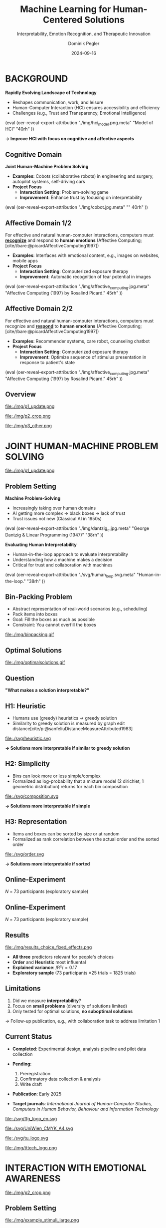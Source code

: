 :PROPERTIES:
:ID:       dae7ee8b-4424-404a-be4c-df415e5abab7
:END:
#+title: Machine Learning for Human-Centered Solutions
#+subtitle: Interpretability, Emotion Recognition, and Therapeutic Innovation
#+project: Faculty Open Presentation 2024
#+created: [2024-09-26 Thu]
#+last_modified: [2024-09-26 Thu 21:21]
#+author: Dominik Pegler
#+email: dominik.pegler@univie.ac.at
#+date: 2024-09-16
#+REVEAL_THEME: white
#+REVEAL_MARGIN: 0.1
#+REVEAL_TRANS: slide
#+REVEAL_SPEED: fast
# +reveal_slide_footer: <div>Footer</div>
#+reveal_single_file: t
#+OPTIONS: num:nil toc:nil reveal_progress:t reveal_control:t reveal_slide_number:t 
#+OPTIONS: reveal_width:1422 reveal_height:800 reveal_center:t reveal_keyboard:t reveal_overview:t
#+BIBLIOGRAPHY: /home/user/Dropbox/org/ref/ref.bib
#+cite_export: csl apa.csl
#+REVEAL_EXTRA_CSS: css/custom.css
#+REVEAL_TITLE_SLIDE:<div><h1>%t</h1><h3 style="color:#6b6b6b">%s<h3><p style="text-transform:none;color:black;font-weight:normal">%a<vvp></div>
#+MACRO: revealimg (eval (oer-reveal-export-attribution $1 $2 $3 $4 $5 $6))
#+MACRO: reveallicense (eval (oer-reveal-export-attribution $1 nil $2 $3 $4 $5 $6))

* reveal.js infos :noexport:

- https://earvingad.github.io/posts/img/orgreveal/orgreveal.html
- https://github.com/emacsmirror/org-re-reveal
- https://revealjs.com/config/
- https://ertwro.github.io/githubppt/Readmeofficial.html

on how to create reusable css classes
- https://www.gibiris.org/eo-blog/posts/2022/09/28_org-reveal-and-gridded-layouts.html

- TODO: check how to insert image licenses using templates https://oer.gitlab.io/emacs-reveal-howto/howto.html#/slide-figure-with-meta-data
- TODO: how to create simple diagrams with diagram+d3js plugins
- TODO: split bibliography if it gets too long
- TODO: find simpler way to create (css classes?) to particular slide layouts

* BACKGROUND

#+REVEAL_HTML: <div style="display: flex; flex-direction: column">
#+REVEAL_HTML: <div style="display: flex; flex-direction: row;">
#+REVEAL_HTML: <div style="width:60%">

*Rapidly Evolving Landscape of Technology*

- Reshapes communication, work, and leisure
- Human-Computer Interaction (HCI) ensures accessibility and efficiency
- Challenges (e.g., Trust and Transparency, Emotional Intelligence)

# Building reliable and understandable systems.

# Creating systems that recognize and respond to emotions.

#+REVEAL_HTML: </div>
#+REVEAL_HTML: <div style="width:40%">
{{{revealimg("./img/hci_model.png.meta", "Model of HCI", "40rh")}}}
#+REVEAL_HTML: </div>
#+REVEAL_HTML: </div>
#+REVEAL_HTML: </div>

#+ATTR_REVEAL: :frag (t)
**\to Improve HCI with focus on cognitive and affective aspects**

** Cognitive Domain
#+reveal_html: <div style="float:left;width:65%;">
*Joint Human-Machine Problem Solving*
#+ATTR_REVEAL: :frag (t)
- *Examples*: Cobots (collaborative robots) in engineering and surgery, autopilot systems, self-driving cars
- *Project Focus*
  - *Interaction Setting*: Problem-solving game
  - *Improvement*: Enhance trust by focusing on interpretability
#+reveal_html: </div>

#+reveal_html: <div style="float:right;width:35%;">
{{{revealimg("./img/cobot.jpg.meta", "", 40rh")}}}
#+reveal_html: </div>
    
** Affective Domain 1/2
:PROPERTIES:
:REVEAL_EXTRA_ATTR: data-auto-animate
:END:
#+reveal_html: <div style="float:left;width:75%;text-align:left;">
For effective and natural human-computer interactions, computers must  *_recognize_* and respond to *human emotions* (Affective Computing;  [cite//bare:@picardAffectiveComputing1997])

#+ATTR_REVEAL: :frag (t)
- *Examples*: Interfaces with emotional content, e.g., images on websites, mobile apps
- *Project Focus*
  - *Interaction Setting*: Computerized exposure therapy
  - *Improvement*: Automatic recognition of fear potential in images
#+reveal_html: </div>

#+reveal_html: <div style="float:right;width:25%;">
{{{revealimg("./img/affective_computing.jpg.meta", "Affective Computing (1997) by Rosalind Picard.", 45rh")}}}
#+reveal_html: </div>
** Affective Domain 2/2
:PROPERTIES:
:REVEAL_EXTRA_ATTR: data-auto-animate
:END:
#+reveal_html: <div style="float:left;width:75%;text-align:left;">
For effective and natural human-computer interactions, computers must  recognize and *_respond_* to *human emotions* (Affective Computing;  [cite//bare:@picardAffectiveComputing1997])

#+ATTR_REVEAL: :frag (t)
- *Examples*: Recommender systems, care robot, counseling chatbot
- *Project Focus*
  - *Interaction Setting*: Computerized exposure therapy
  - *Improvement*: Optimize sequence of stimulus presentation in response to patient's state
#+reveal_html: </div>

#+reveal_html: <div style="float:right;width:25%;">
{{{revealimg("./img/affective_computing.jpg.meta", "Affective Computing (1997) by Rosalind Picard.", 45rh")}}}
#+reveal_html: </div>
** Overview

# blue box

#+reveal_html:<div style="background:lightblue;border-radius:20px;color:#2e2e2e;padding:4px;"><b>Enhancing Human-Computer Interaction (HCI)</b></div>

# outer div

#+reveal_html:<div style="display:flex;flex-direction:column;font-size:2.0rem">

# grey box 1

#+reveal_html:<div style="display:flex;flex-direction:column;align-items:flex-start;background:#efefef;border-radius:20px;margin-top:8px;margin-bottom:4px;padding:8px">

# header 1

#+reveal_html:<div style="color:#7e7e7e;font-weight:bold;font-size:1.4rem;margin-bottom:4px">Cognitive Domain: Problem Solving</div>

# item 1-1

#+reveal_html:<div style="display:flex; flex-direction:row; margin-top:1rem; width:100%">

#+reveal_html:<div style="width:15%;">
#+ATTR_HTML: :height 100px
file:./img/p1_update.png
#+reveal_html:</div>

#+reveal_html:<div style="display:flex; flex-direction:column;align-items:flex-start;margin-left:2rem;width:85%;">

#+reveal_html:<div style="font-weight:bold;">Joint Human-Machine Problem Solving</div>
#+reveal_html:<div style="font-size:1.6rem;text-align:left">Addressing trust through human interpretability</div>

# end of item 1-1
#+reveal_html:</div>
#+reveal_html:</div>

# end of grey box 1
#+reveal_html:</div>

# grey box 2

#+reveal_html:<div style="display:flex;flex-direction:column;align-items:flex-start;background:#efefef;border-radius:20px;margin-top:4px;margin-bottom:0px;padding:8px">

# header 2

#+reveal_html:<div style="color:#7e7e7e;font-size:1.4rem;font-weight:bold;margin-bottom:4px">Affective Domain: Phobias</div>

# item 2-1

#+reveal_html:<div style="display:flex; flex-direction:row; margin-top:1rem; width:100%">

#+reveal_html:<div style="width:15%;">
#+ATTR_HTML: :height 100px
file:./img/p2_crop.png
#+reveal_html:</div>

#+reveal_html:<div style="display:flex; flex-direction:column;align-items:flex-start;margin-left:2rem;width:85%;">

#+reveal_html:<div style="font-weight:bold;">Enhancing Interaction through Emotional Awareness</div>


#+reveal_html:<div style="font-size:1.6rem;text-align:left">Recognizing fear potential in images</div>

# end of item 2-1
#+reveal_html:</div>
#+reveal_html:</div>

# item 2-2

#+reveal_html:<div style="display:flex; flex-direction:row; margin-top:1rem; width:100%">

#+reveal_html:<div style="width:15%;">
#+ATTR_HTML: :height 100px
file:./img/p3_other.png
#+reveal_html:</div>

#+reveal_html:<div style="display:flex; flex-direction:column;align-items:flex-start;margin-left:2rem;width:85%;">

#+reveal_html:<div style="font-weight:bold;">Optimal Interaction in Therapy</div>

#+reveal_html:<div style="font-size:1.6rem;text-align:left">Selecting  stimulus images based on patient's state</div>

# end of item 2-2
#+reveal_html:</div>
#+reveal_html:</div>


# end of grey box 2
#+reveal_html:</div>

# end of outer div
#+reveal_html:</div>

** Overview :noexport:
:PROPERTIES:
:REVEAL_EXTRA_ATTR: data-auto-animate
:END:

# blue box

#+reveal_html:<div style="background:lightblue;border-radius:20px;color:#2e2e2e;padding:4px;"><b>Enhancing Human-Computer Interaction (HCI)</b></div>

# outer div

#+reveal_html:<div style="display:flex;flex-direction:column;font-size:2.0rem">

# grey box 1

#+reveal_html:<div style="display:flex;flex-direction:column;align-items:flex-start;background:#efefef;border-radius:20px;margin-top:8px;margin-bottom:4px;padding:8px">

# header 1

#+reveal_html:<div style="color:#7e7e7e;font-weight:bold;font-size:1.4rem;margin-bottom:4px">Cognitive Domain: Problem Solving</div>

# item 1-1

#+reveal_html:<div style="display:flex; flex-direction:row; margin-top:1rem; width:100%">

#+reveal_html:<div style="width:15%;">
#+ATTR_HTML: :height 100px
file:./img/p1_update.png
#+reveal_html:</div>

#+reveal_html:<div style="display:flex; flex-direction:column;align-items:flex-start;margin-left:2rem;width:85%;">

#+reveal_html:<div style="font-weight:bold;">Joint Human-Machine Problem Solving</div>
#+reveal_html:<div style="font-size:1.6rem;text-align:left">Addressing trust through human interpretability</div>

# end of item 1-1
#+reveal_html:</div>
#+reveal_html:</div>

# end of grey box 1
#+reveal_html:</div>

# grey box 2

#+reveal_html:<div style="display:flex;flex-direction:column;align-items:flex-start;background:#efefef;border-radius:20px;margin-top:4px;margin-bottom:0px;padding:8px">

# header 2

#+reveal_html:<div style="color:#7e7e7e;font-size:1.4rem;font-weight:bold;margin-bottom:4px">Affective Domain: Phobias</div>

# item 2-1

#+reveal_html:<div style="display:flex; flex-direction:row; margin-top:1rem; width:100%">

#+reveal_html:<div style="width:15%;">
#+ATTR_HTML: :height 100px
file:./img/p2_crop.png
#+reveal_html:</div>

#+reveal_html:<div style="display:flex; flex-direction:column;align-items:flex-start;margin-left:2rem;width:85%;">

#+reveal_html:<div style="font-weight:bold;">Enhancing Interaction through Emotional Awareness</div>


#+reveal_html:<div style="font-size:1.6rem;text-align:left">Awareness of fear potential in images using artificial neural networks</div>

# end of item 2-1
#+reveal_html:</div>
#+reveal_html:</div>

# item 2-2

#+reveal_html:<div style="display:flex; flex-direction:row; margin-top:1rem; width:100%">

#+reveal_html:<div style="width:15%;">
#+ATTR_HTML: :height 100px
file:./img/p3_other.png
#+reveal_html:</div>

#+reveal_html:<div style="display:flex; flex-direction:column;align-items:flex-start;margin-left:2rem;width:85%;">

#+reveal_html:<div style="font-weight:bold;">Optimal Interaction in Therapy</div>

#+reveal_html:<div style="font-size:1.6rem;text-align:left">Selecting  stimulus images based on patient's state</div>

# end of item 2-2
#+reveal_html:</div>
#+reveal_html:</div>


# end of grey box 2
#+reveal_html:</div>

# end of outer div
#+reveal_html:</div>

* JOINT HUMAN-MACHINE PROBLEM SOLVING

#+ATTR_HTML: :height 300px
file:./img/p1_update.png
#+REVEAL_HTML: <span style="font-size: 1.2rem">PIs: Frank Scharnowski (<a href="mailto:frank.scharnowski@univie.ac.at">frank.scharnowski@univie.ac.at)</a>, David Steyrl (<a href="mailto:david.steyrl@univie.ac.at">david.steyrl@univie.ac.at)</a> & Filip Melinscak (<a href="mailto:filip.melinscak@univie.ac.at">filip.melinscak@univie.ac.at)</a></span>

** Problem Setting
#+REVEAL_HTML: <div style="display: flex; flex-direction: column">
#+REVEAL_HTML: <div style="display: flex; flex-direction: row;">
#+REVEAL_HTML: <div style="width:80%">
*Machine Problem-Solving*
#+ATTR_REVEAL: :frag (t)
  - Increasingly taking over human domains
  - AI getting more complex \to black boxes \to lack of trust
  - Trust issues not new (Classical AI in 1950s) 
#+REVEAL_HTML: </div>
#+REVEAL_HTML: <div style="width:20%">
{{{revealimg("./img/dantzig_c.jpg.meta", "George Dantzig & Linear Programming (1947)", "38rh")}}}
#+REVEAL_HTML: </div>
#+REVEAL_HTML: </div>

#+REVEAL_HTML: <div style="display: flex; flex-direction: row;">
#+REVEAL_HTML: <div style="width:80%">
#+ATTR_REVEAL: :frag (t)
*Evaluating Human Interpretability*
#+ATTR_REVEAL: :frag (t)
  - Human-in-the-loop approach to evaluate interpretability
  - Understanding how a machine makes a decision
  - Critical for trust and collaboration with machines
#+REVEAL_HTML: </div>
#+REVEAL_HTML: <div style="width:20%">
#+ATTR_REVEAL: :frag (t)
{{{revealimg("./svg/human_loop.svg.meta", "Human-in-the-loop.", "38rh")}}}
#+REVEAL_HTML: </div>
#+REVEAL_HTML: </div>
#+REVEAL_HTML: </div>

** Combinatorial Design Problems :noexport:
#+REVEAL_HTML: <div style="display:flex;flex-direction:column;height: 100%">
#+REVEAL_HTML: <div style="display:flex; flex-direction:row;justify-content:space-between;height:40%;">

{{{revealimg("./svg/knapsack.svg.meta","Knapsack Problem","30rh")}}}

{{{revealimg("./svg/minimum_spanning_tree.svg.meta","Minimum Spanning Tree","30rh")}}}

{{{revealimg("./svg/traveling_salesman.svg.meta","Traveling Salesman Problem","30rh")}}}


#+REVEAL_HTML: </div>
#+REVEAL_HTML: <div style="display:flex;flex-direction:column;max-height:60%">
#+ATTR_REVEAL: :frag (t)
  - Many real-world scenarios (logistics, etc.)
  - Can be solved by machines optimally (e.g., with Linear Programming)
  - Can be solved by humans (if problem is small enough)
#+ATTR_REVEAL: :frag (t)
  \to **Good setting for human-machine collaboration**
#+REVEAL_HTML: </div>
#+REVEAL_HTML: </div>
** Bin-Packing Problem
#+REVEAL_HTML: <div style="display:flex;flex-direction:row;width: 100%">
#+REVEAL_HTML: <div style="display:flex; flex-direction:column;justify-content:center;width:70%;">
- Abstract representation of real-world scenarios (e.g., scheduling)
- Pack items into boxes
- Goal: Fill the boxes as much as possible
- Constraint: You cannot overfill the boxes
#+REVEAL_HTML: </div>
#+REVEAL_HTML: <div style="display:flex;flex-direction:column;max-width:30%">
#+caption: A human performing the bin packing task.
 file:./img/binpacking.gif
 #+REVEAL_HTML: </div>
 #+REVEAL_HTML: </div>

** Optimal Solutions
#+ATTR_HTML: :height 600px :margin-top 0px :margin-bottom 0px
#+caption: The machine ([[https://developers.google.com/optimization/cp/cp_solver][CP-SAT]]) providing possible optimal solutions.
 file:./img/optimalsolutions.gif

# this variable defines how the figure is exported to html: oer-reveal--figure-div-template. It includes bare <p> tags which do not allow for further customization using css. we will add a class to it to make this possible.

** Question
*"What makes a solution interpretable?"*

** H1: Heuristic
- Humans use (greedy) heuristics \to greedy solution
- Similarity to greedy solution is measured by graph edit distance[cite/p:@sanfeliuDistanceMeasureAttributed1983] 
  
#+ATTR_HTML: :height 480px :margin-top 0px :margin-bottom 0px
 file:./svg/heuristic.svg

#+ATTR_REVEAL: :frag (t)
*\to Solutions more interpretable if similar to greedy solution*
  
** H2: Simplicity

- Bins can look more or less simple/complex
- Formalized as log-probability that a mixture model (2 dirichlet, 1 geometric distribution) returns for each bin composition

#+ATTR_HTML: :height 480px :margin-top 0px :margin-bottom 0px
 file:./svg/composition.svg

#+ATTR_REVEAL: :frag (t)
*\to Solutions more interpretable if simple*

** H3: Representation
 
- Items and boxes can be sorted by size or at random
- Formalized as rank correlation between the actual order and the sorted order

#+ATTR_HTML: :height 480px :margin-top 0px :margin-bottom 0px
 file:./svg/order.svg

#+ATTR_REVEAL: :frag (t)
*\to Solutions more interpretable if sorted*
  
** Online-Experiment
:PROPERTIES:
:REVEAL_EXTRA_ATTR: data-auto-animate
:END:

#+REVEAL_HTML: <img src="svg/experiment_1.svg" alt="experiment overview" style="max-height:666px"/>
/N/ = 73 participants (exploratory sample)

** Online-Experiment
:PROPERTIES:
:REVEAL_EXTRA_ATTR: data-auto-animate
:END:

#+REVEAL_HTML: <img src="svg/experiment_2.svg" alt="experiment detail" style="max-height:666px"/>
/N/ = 73 participants (exploratory sample)

** Results
#+REVEAL_HTML: <div style="display:flex;flex-direction:row;width: 100%">
#+REVEAL_HTML: <div style="display:flex; flex-direction:column;justify-content:center;width:60%;">

#+ATTR_HTML: :height 100% :margin-top 0px :margin-bottom 0px
#+caption:Fixed Effects Estimates of Predictor Variables (x-axis) on Choice (y-axis) in Multilevel Analysis. The plot displays the estimated fixed effects (with 95% confidence intervals) for the three predictors. The effects are adjusted for random effects at the group level.
 file:./img/results_choice_fixed_effects.png
#+REVEAL_HTML: </div>

#+REVEAL_HTML: <div style="display:flex; flex-direction:column;justify-content:center;width:40%;">
- *All three* predictors relevant for people's choices
- *Order* and *Heuristic* most influental
- *Explained variance*: /R²/\equal0.17
- *Exploratory sample* (73 participants \times 25 trials = 1825 trials)
#+REVEAL_HTML: <div style="font-size:1.5rem;">
# Other findings:
#  - Considerable participant variability in all predictors
#  - Self-reported problem-solving skills ("PSI") and solving performance do not moderate choice
#+REVEAL_HTML: </div>
#+REVEAL_HTML: </div>
#+REVEAL_HTML: </div>


** Results Machine Learning Analysis :noexport:

** Results Eye-tracking :noexport:
#+REVEAL_HTML: <div style="display:flex;flex-direction:column;width: 100%">
#+REVEAL_HTML: <div style="display:flex; flex-direction:column;justify-content:center;">
- *Gaze dwell times* predictive of choice (/r/ \equal 0.20)
- \Delta /t/ = /t_right_box/ - /t_left_box/
- Webcam-Eye-Tracking using [[https://webgazer.cs.brown.edu/][WebGazer.js]]
  
#+REVEAL_HTML: </div>
#+REVEAL_HTML: <div style="display:flex; flex-direction:row;justify-content:center;">


#+ATTR_HTML: :height 500px :margin-bottom 0px
#+caption:Heatmap indicating gaze dwell times during an evaluation trial.
file:./img/eye_example.png

# #+ATTR_HTML: :height 450px :margin-top 0px :margin-bottom 0px
# #+caption:Correlation (with 95% confidence interval) of gaze dwell time (right versus left) with the outcome variable 'choice', highlighting the relationship between where participants direct their gaze and their choices.
#  file:./img/eye_correlation.png

#+REVEAL_HTML: </div>
#+REVEAL_HTML: </div>

** Limitations
1. Did we measure *interpretability*?
2. Focus on *small problems* (diversity of solutions limited)
3. Only tested for optimal solutions, *no suboptimal solutions*

#+ATTR_REVEAL: :frag (t)
\to Follow-up publication, e.g., with collaboration task to address limitation 1
** Current Status

- *Completed*: Experimental design, analysis pipeline and pilot data collection

- *Pending*:

  1. Preregistration
  2. Confirmatory data collection & analysis
  3. Write draft
   
- *Publication*: Early 2025

- *Target journals*: /International Journal of Human-Computer Studies, Computers in Human Behavior, Behaviour and Information Technology/

#+REVEAL_HTML: <div>
#+REVEAL_HTML: <div style="font-size:0.8rem;margin-top:2rem;margin-bottom:1rem;">This project is funded by <a href="https://www.ffg.at">www.ffg.at</a></div>
#+ATTR_HTML: :height 40px
file:./svg/ffg_logo_en.svg
#+REVEAL_HTML: </div>

#+REVEAL_HTML: <div>
#+REVEAL_HTML: <div style="font-size:0.8rem;margin-top:2rem;margin-bottom:1rem">and carried out in association with</div>
#+REVEAL_HTML: <div style="display:flex;justify-content:center;align-items:center;">

#+ATTR_HTML: :width 130px
file:./svg/UniWien_CMYK_A4.svg

#+ATTR_HTML: :height 50vpx
file:./svg/tu_logo.svg

#+ATTR_HTML: :width 120px
file:./img/tttech_logo.png

#+REVEAL_HTML: </div>
#+REVEAL_HTML: </div>

** Possible future directions :noexport:
#+ATTR_HTML: :width 100% :margin-top 0px :margin-bottom 0px
file:./svg/next_steps.svg


** Takeaways :noexport:
- Humans seem to use *solving heuristics during evaluation*​
- Adequate *visual representation* is requirement​
- All factors may play a bigger role in *larger problems*​
- *Validation* required


#+REVEAL_HTML: <div>
#+REVEAL_HTML: <div style="font-size:0.8rem;margin-top:2rem;margin-bottom:1rem;">This project is funded by <a href="https://www.ffg.at">www.ffg.at</a></div>
#+ATTR_HTML: :height 40px
file:./svg/ffg_logo_en.svg
#+REVEAL_HTML: </div>

#+REVEAL_HTML: <div>
#+REVEAL_HTML: <div style="font-size:0.8rem;margin-top:2rem;margin-bottom:1rem">and carried out in association with</div>
#+REVEAL_HTML: <div style="display:flex;justify-content:center;align-items:center;">

#+ATTR_HTML: :width 130px
file:./svg/UniWien_CMYK_A4.svg

#+ATTR_HTML: :height 50vpx
file:./svg/tu_logo.svg

#+ATTR_HTML: :width 120px
file:./img/tttech_logo.png

#+REVEAL_HTML: </div>
#+REVEAL_HTML: </div>

* INTERACTION WITH EMOTIONAL AWARENESS

#+ATTR_HTML: :height 300px
file:./img/p2_crop.png
  
** Problem Setting
#+REVEAL_HTML: <div style="display:flex;flex-direction:column;height: 100%">
#+REVEAL_HTML: <div style="display:flex; flex-direction:row;justify-content:space-evenly;height:40%;">

#+ATTR_HTML: :height 250px
#+caption: The stimulus set.
file:./img/example_stimuli_large.png

#+ATTR_HTML: :height 250px
#+caption: Rating the fear level of each image.
file:./img/fear_ratings.png

#+ATTR_HTML: :height 250px
#+caption: Example rated images.
file:./img/example_stimuli_rated.png

#+REVEAL_HTML: </div>
#+REVEAL_HTML: <div style="display:flex;flex-direction:column;max-height:60%">

#+ATTR_REVEAL: :frag (t)
- *Interaction Setting*: Computerized Exposure Therapy
- *Images with emotional content* (e.g., spiders)
  - Usage requires information, e.g., how much fear they provoke
  - Fear ratings for 313 spider images [cite/p:@karnerSpiDaDatasetSelfreport2024]
#+ATTR_REVEAL: :frag (t)
- *Improvement*: Automatic evaluation of fear potential in new images

** Research questions
#+reveal_html:<div style="border-radius:12px;background-color:lightblue;">
#+ATTR_REVEAL: :frag (t)
Q1: Can a machine learning model built for object recognition learn a *latent construct* such as fear?
#+reveal_html:<div style="font-size:1.9rem;">
#+ATTR_REVEAL: :frag (t)
Q1-1: How much *data* do we need?
#+ATTR_REVEAL: :frag (t)
Q1-2: What *erros* will it make?
#+reveal_html:</div>
#+reveal_html:</div>

#+reveal_html:<div style="border-radius:12px;background-color:lightblue;margin-top:3rem">
#+ATTR_REVEAL: :frag (t)
Q2: *How* does the model arrive at its judgments and how do they differ from *human judgments*?
#+reveal_html:</div>

** Deep Neural Networks    
:PROPERTIES:
:REVEAL_EXTRA_ATTR: data-auto-animate
:END:

- Use deep neural networks to rate new images [cite/p:@lecunDeepLearning2015]
- Pre-trained on large datasets (ImageNet; [cite//bare:@dengImageNetLargescaleHierarchical2009])
{{{revealimg("./img/cnn_architecture.png.meta","Architecture of a convolutional neural network (CNN)","40rh")}}}

** Deep Neural Networks    
:PROPERTIES:
:REVEAL_EXTRA_ATTR: data-auto-animate
:END:

- Use deep neural networks to rate new images [cite/p:@lecunDeepLearning2015]
- Pre-trained on large datasets (ImageNet; [cite//bare:@dengImageNetLargescaleHierarchical2009])
{{{revealimg("./img/cnn_architecture_mod.png.meta","Architecture of a convolutional neural network (CNN)","40rh")}}}
- Transfer Learning [cite/p:@yosinskiHowTransferableAre2014]: Adapt & fine-tune on own data (313 images with fear ratings) \to *"Spider-Fear-Network"*

** Methodology :noexport:
:PROPERTIES:
:REVEAL_EXTRA_ATTR: data-auto-animate
:END:

#+reveal_html:<div style="border-radius:12px;background-color:lightblue;">
Q1: Can computer vision models built for object recognition learn a *latent construct* such as fear?
#+reveal_html:</div>


#+reveal_html:<div style="font-size:2.2rem;">
#+ATTR_REVEAL: :frag (t)
1. Find suitable deep learning *architecture* ([[https://timm.fast.ai][timm.fast.ai]])
2. Write *training* pipeline + train model
3. *Learning curve analysis*: Train multiple times with different amounts of data
4. *Error analysis*: Which images are difficult to predict
#+reveal_html:</div>

#+reveal_html:<div style="border-radius:12px;background-color:lightblue;">
Q2: *How* does the model arrive at its judgments and how do they differ from *human judgments*?
#+reveal_html:</div>

#+reveal_html:<div style="font-size:2.2rem;">
#+ATTR_REVEAL: :frag (t)
5. *Explain predictions*: Highlight fear-relevant regions in each image using Gradient-weighted Class Activation Mapping (Grad-CAM; [cite//bare:@selvarajuGradCAMVisualExplanations2020])
6. *Alignment analysis*: How do the model's judgments differ from human judgments (uncertainty, fear-relevant regions)
#+reveal_html:</div>



# prediction

** First Results
** Predictions


#+REVEAL_HTML: <div style="display:flex;flex-direction:row;width: 100%">
#+REVEAL_HTML: <div style="display:flex; flex-direction:column;justify-content:center;width:60%;">
#+ATTR_HTML: :height 600px :margin-top 0px :margin-bottom 0px
#+caption:Predictive performance of the CNN model for each image.
file:./svg/cnn_results.svg
#+REVEAL_HTML: </div>

#+REVEAL_HTML: <div style="display:flex; flex-direction:column;justify-content:flex-start;width:40%;">
- Promising predictive accuracy
- Model: ResNet50 [cite/p:@heDeepResidualLearning2015]
- Training is possible on standard PC hardware (hours–days)
#+REVEAL_HTML: </div>
#+REVEAL_HTML: </div>



# grad cam

** Attributions

** Attributions
:PROPERTIES:
:REVEAL_EXTRA_ATTR: data-auto-animate
:END:
Gradient-weighted Class Activation Mapping (Grad-CAM; [cite//bare:@selvarajuGradCAMVisualExplanations2020])

  file:./img/Sp_283_gradcam.png

** Attributions
:PROPERTIES:
:REVEAL_EXTRA_ATTR: data-auto-animate
:END:
Gradient-weighted Class Activation Mapping (Grad-CAM; [cite//bare:@selvarajuGradCAMVisualExplanations2020])

  file:./img/Sp_111_gradcam.png

** Attributions
:PROPERTIES:
:REVEAL_EXTRA_ATTR: data-auto-animate
:END:
Gradient-weighted Class Activation Mapping (Grad-CAM; [cite//bare:@selvarajuGradCAMVisualExplanations2020])

  file:./img/Sp_285_gradcam.png

** Attributions
:PROPERTIES:
:REVEAL_EXTRA_ATTR: data-auto-animate
:END:
Gradient-weighted Class Activation Mapping (Grad-CAM; [cite//bare:@selvarajuGradCAMVisualExplanations2020])

  file:./img/Sp_073_gradcam.png

** Feature Visualization
** Feature Visualization
:PROPERTIES:
:REVEAL_EXTRA_ATTR: data-auto-animate
:END:
What does a neuron in each layer look for?

#+ATTR_HTML: :height 70px
file:./svg/cnn_layers_early.svg

*Early Layers*

#+REVEAL_HTML: <div style="display:flex;flex-direction:row">
#+ATTR_HTML: :width 100%
#+CAPTION: Activation patterns in 9 example neurons for layer 1 (left), layer 2.1 (middle) and layer 2.2 (right).
  file:./img/features_early.png

** Feature Visualization
:PROPERTIES:
:REVEAL_EXTRA_ATTR: data-auto-animate
:END:
What does a neuron in each layer look for?

#+ATTR_HTML: :height 70px
file:./svg/cnn_layers_intermediate.svg

*Intermediate Layers*

#+REVEAL_HTML: <div style="display:flex;flex-direction:row">
#+ATTR_HTML: :width 100%
#+CAPTION: Activation patterns in example neurons for layer 3.1 (left), layer 3.2 (middle) and layer 3.3 (right).
  file:./img/features_intermediate.png
#+REVEAL_HTML: </div>

** Feature Visualization
:PROPERTIES:
:REVEAL_EXTRA_ATTR: data-auto-animate
:END:
What does a neuron in each layer look for?

#+ATTR_HTML: :height 70px
file:./svg/cnn_layers_last.svg

*Last Layers*

#+REVEAL_HTML: <div style="display:flex;flex-direction:row">
#+ATTR_HTML: :width 100%
#+CAPTION: Activation patterns in example neurons for layer 5.1 (left), layer 5.2 (middle) and layer 5.3 (right).
  file:./img/features_last.png
#+REVEAL_HTML: </div>

** Feature Visualization
:PROPERTIES:
:REVEAL_EXTRA_ATTR: data-auto-animate
:END:
What does a neuron in each layer look for?

#+ATTR_HTML: :height 70px
file:./svg/cnn_layers_final.svg

*Final Output Node*

#+ATTR_HTML: :width 100%
#+CAPTION: An example image that maximizes the final output "Fear".
  file:./img/features_final.png

** Why ... :noexport:

**... not just LLMs?**

1. CNNs *smaller* than transfomer LLMs (optimized for image tasks) and can run on affordable hardware (more efficient)
2. Most CNNs *free and open-source* (open science, reproducibility, ...)
3. Their decisions can be made *explainable* with methods like Grad-CAM (a consequence of 1 & 2)
   
** Current Status
- *Completed*: Concept, Analysis Pipeline
- *Pending*:
  - Explore more architectures
  - Error & learning curve analysis
  - Investigate overlap with human judgments
  - Write draft
- *Publication*: 2025
- *Target journals*: /International Journal of Human-Computer Studies, IEEE Transactions on Affective Computing, Computers in Human Behavior, Behaviour and Information Technology/

** Takeaways :noexport:

- Computer vision models can learn latent construct like fear *(Q1)*
- Model’s judgments often, but not always, understandable (fear-eliciting stimulus not highlighted) *(Q2)*
  
* OPTIMAL INTERACTION IN EXPOSURE THERAPY

#+ATTR_HTML: :height 300px
file:./img/p3_other.png
#+REVEAL_HTML: <span style="font-size: 1.2rem">PI: Filip Melinscak (<a href="mailto:filip.melinscak@univie.ac.at">filip.melinscak@univie.ac.at)</a></span>


** Problem Setting

#+reveal_html: <div style="float:right;width:75%;">
#+ATTR_REVEAL: :frag (t)
- *Interaction Setting*: Computerized Exposure Therapy
- *Improvement*: Find optimal stimulus sequence based on patient's state
- *Challenges*:
  - Highly complex and individualized process
  - Inconsistent and subjective protocol tailoring
  - High-dimensional variable space
#+reveal_html: </div>

#+reveal_html: <div style="float:right;width:25%;">
#+ATTR_HTML: :height 300px :margin-top 0px :margin-bottom 0px
#+NAME: sequence_illustration
file:./img/p3_sequence.png
#+reveal_html: </div>

** Reinforcement Learning

#+caption: Exposure therapy as a reinforcement learning setting.
#+ATTR_HTML: :height 300px :margin-top 0px :margin-bottom 0px
#+NAME: aether_illustration
file:./img/aether_illustration.png

#+ATTR_REVEAL: :frag (t)
  - *Reinforcement Learning* (RL; [cite//bare:@suttonReinforcementLearningIntroduction2018]) offers a data-driven approach
  - Agent learns optimal actions through *trial and error*
  - *Therapist*: Deep RL Algorithms like Deep Q Networks (DQN; [cite//bare:@mnihPlayingAtariDeep2013])
  - *Simulated Patient*: e.g., [cite/text:@rescorla1972theory] $F_{\text{expected}} \leftarrow F_{\text{expected}} + \alpha (F_{\text{actual}} - F_{\text{expected}})$

# \[
# V_{\text{new}} = V_{\text{old}} + \alpha (\lambda - V_{\text{old}})
# \]


** Research Questions
:PROPERTIES:
:REVEAL_EXTRA_ATTR: data-auto-animate
:END:

#+reveal_html:<div style="border-radius:12px;background-color:lightblue;">
#+ATTR_REVEAL: :frag (t)
Q1: How can RL *model fear extinction* and optimize therapy protocols?
#+reveal_html:</div>

#+reveal_html:<div style="border-radius:12px;background-color:lightblue;margin-top:3rem">
#+ATTR_REVEAL: :frag (t)
Q2: Can RL improve *consistency and objectivity* in exposure therapy?
#+reveal_html:</div>
    
** Planned Methodology :noexport:
:PROPERTIES:
:REVEAL_EXTRA_ATTR: data-auto-animate
:END:

#+reveal_html:<div style="font-size:2.6rem;border-radius:12px;background-color:lightblue;">
Q1: How can RL *model fear extinction* and optimize therapy protocols?
#+reveal_html:</div>

#+reveal_html:<div style="font-size:2.4rem;">
#+ATTR_REVEAL: :frag (t)
    1. Selecting *RL algorithms* based on theoretical and practical applicability
    2. Conducting preliminary *simulations* using models such as Rescorla-Wagner
    3. Defining and testing *reward functions* to guide learning
    4. Running iterative computational *experiments* to refine algorithms
#+reveal_html:</div>

#+reveal_html:<div style="font-size:2.6rem;border-radius:12px;background-color:lightblue;">
Q2: Can RL improve *consistency and objectivity* in exposure therapy?
#+reveal_html:</div>

#+reveal_html:<div style="font-size:2.4rem;">
#+ATTR_REVEAL: :frag (t)
Empirical validation with real subjects
#+reveal_html:</div>

** Current Status

- *Completed*: Concept (partly)

- *Pending*:

  1. Literature Review
  2. Select Algorithms
  3. Run Simulations
  4. Design Experiment
   
- *Publication*: 2026

- *Target journals*: /International Journal of Human-Computer Studies, IEEE Transactions on Affective Computing, Computers in Human Behavior, Behaviour and Information Technology/
  
** Takeaways :noexport:
    - Aim to advance computer-aided exposure therapy
    - Find good exposure therapy protocols
    - Address limitations through RL
    - Potential to improve therapy outcomes
      
* Open Science

#+ATTR_HTML: :height 300px
[[file:./img/open_science.jpg]]

All data, code, material, preregistrations will be made openly available on [[https://osf.io/][osf.io]]

* Schedule


#+reveal_html:<div style="float:left;width:7%;display:flex;flex-direction:column;justify-content:space-evenly;height:600px">
#+attr_html: :max-width 100px
file:./img/p1_update.png
#+attr_html: :max-width 100px
file:./img/p2_crop.png
#+attr_html: :max-width 100px
file:./img/p3_other.png
#+reveal_html:</div>

#+reveal_html:<div style="float:right;width:93%;justify-items:flex-start">
#+ATTR_HTML: :width 1350px :margin-top 0px
 file:./svg/gantt.svg
#+reveal_html:</div>

* Summary
# blue box

#+reveal_html:<div style="background:lightblue;border-radius:20px;color:#2e2e2e;padding:4px;"><b>Enhancing Human-Computer Interaction (HCI)</b></div>
#+ATTR_REVEAL: :frag (t)
1. First results show us how we can enhance *trust* by finding factors that matter for interpretability (e.g., heuristics)
2. AI models can learn *emotional potential in images*, but the "how" remains open
3. Reinforcement learning is a promising approach for finding good *interaction protocols* in computerized exposure therapy
* Source code :noexport:
#+begin_src python -n :results output
import numpy as np

np.random.seed(12)
x = np.random.randint(100)
print(x)
#+end_src

#+RESULTS:
: 75

* Equations :noexport:
  - Here is an inline equation: \( E = mc^2 \).
  - Here is a displayed equation:
    \[
    a^2 + b^2 = c^2
    \]
* References
   :PROPERTIES:
   :CUSTOM_ID: bibliography
   :END:


# adjust font-size and line-width and in css/custom.css if you cannot put all references on 1 slide. a better solution that allows splitting the bibliography across slides still needs to be found. 

# note: this uses apa.csl which is downloaded from the zotero style repository and makes sure that the bibliography is formatted correctly. https://www.zotero.org/styles

#+print_bibliography:
